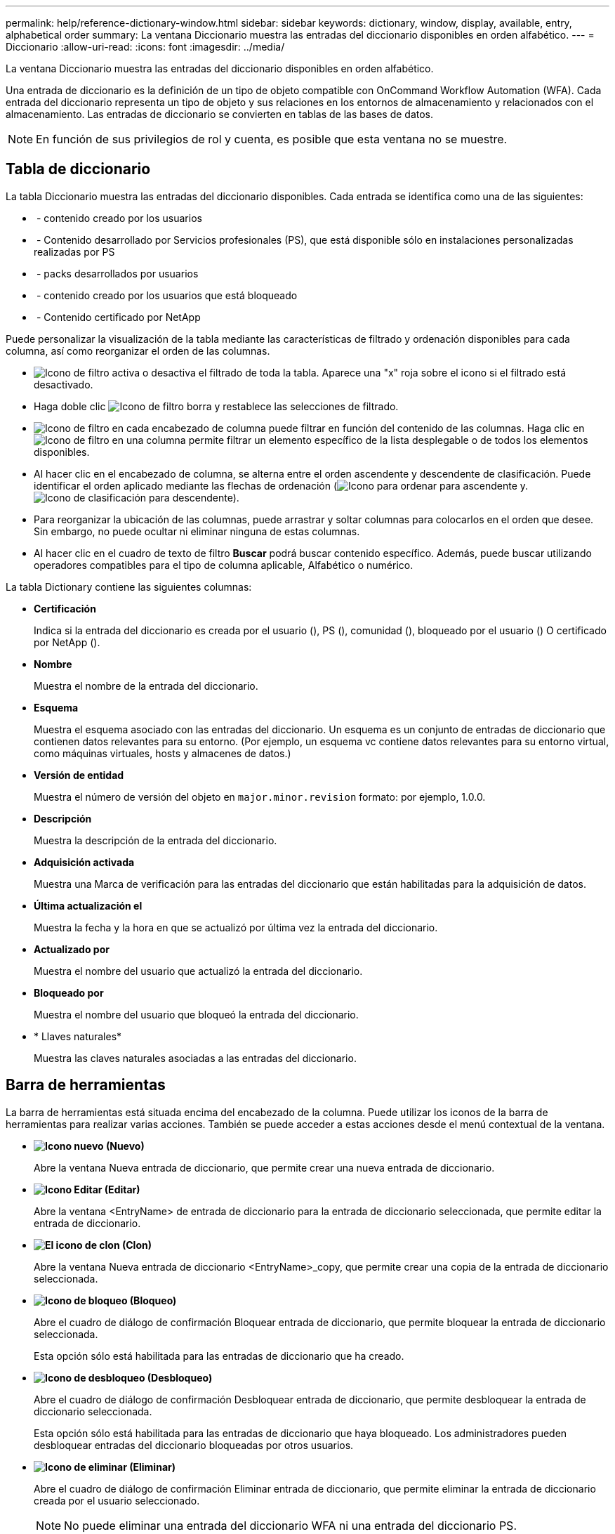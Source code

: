 ---
permalink: help/reference-dictionary-window.html 
sidebar: sidebar 
keywords: dictionary, window, display, available, entry, alphabetical order 
summary: La ventana Diccionario muestra las entradas del diccionario disponibles en orden alfabético. 
---
= Diccionario
:allow-uri-read: 
:icons: font
:imagesdir: ../media/


[role="lead"]
La ventana Diccionario muestra las entradas del diccionario disponibles en orden alfabético.

Una entrada de diccionario es la definición de un tipo de objeto compatible con OnCommand Workflow Automation (WFA). Cada entrada del diccionario representa un tipo de objeto y sus relaciones en los entornos de almacenamiento y relacionados con el almacenamiento. Las entradas de diccionario se convierten en tablas de las bases de datos.


NOTE: En función de sus privilegios de rol y cuenta, es posible que esta ventana no se muestre.



== Tabla de diccionario

La tabla Diccionario muestra las entradas del diccionario disponibles. Cada entrada se identifica como una de las siguientes:

* image:../media/community_certification.gif[""] - contenido creado por los usuarios
* image:../media/ps_certified_icon_wfa.gif[""] - Contenido desarrollado por Servicios profesionales (PS), que está disponible sólo en instalaciones personalizadas realizadas por PS
* image:../media/community_certification.gif[""] - packs desarrollados por usuarios
* image:../media/lock_icon_wfa.gif[""] - contenido creado por los usuarios que está bloqueado
* image:../media/netapp_certified.gif[""] - Contenido certificado por NetApp


Puede personalizar la visualización de la tabla mediante las características de filtrado y ordenación disponibles para cada columna, así como reorganizar el orden de las columnas.

* image:../media/filter_icon_wfa.gif["Icono de filtro"] activa o desactiva el filtrado de toda la tabla. Aparece una "x" roja sobre el icono si el filtrado está desactivado.
* Haga doble clic image:../media/filter_icon_wfa.gif["Icono de filtro"] borra y restablece las selecciones de filtrado.
* image:../media/wfa_filter_icon.gif["Icono de filtro"] en cada encabezado de columna puede filtrar en función del contenido de las columnas. Haga clic en image:../media/wfa_filter_icon.gif["Icono de filtro"] en una columna permite filtrar un elemento específico de la lista desplegable o de todos los elementos disponibles.
* Al hacer clic en el encabezado de columna, se alterna entre el orden ascendente y descendente de clasificación. Puede identificar el orden aplicado mediante las flechas de ordenación (image:../media/wfa_sortarrow_up_icon.gif["Icono para ordenar"] para ascendente y. image:../media/wfa_sortarrow_down_icon.gif["Icono de clasificación"] para descendente).
* Para reorganizar la ubicación de las columnas, puede arrastrar y soltar columnas para colocarlos en el orden que desee. Sin embargo, no puede ocultar ni eliminar ninguna de estas columnas.
* Al hacer clic en el cuadro de texto de filtro *Buscar* podrá buscar contenido específico. Además, puede buscar utilizando operadores compatibles para el tipo de columna aplicable, Alfabético o numérico.


La tabla Dictionary contiene las siguientes columnas:

* *Certificación*
+
Indica si la entrada del diccionario es creada por el usuario (image:../media/community_certification.gif[""]), PS (image:../media/ps_certified_icon_wfa.gif[""]), comunidad (image:../media/community_certification.gif[""]), bloqueado por el usuario (image:../media/lock_icon_wfa.gif[""]) O certificado por NetApp (image:../media/netapp_certified.gif[""]).

* *Nombre*
+
Muestra el nombre de la entrada del diccionario.

* *Esquema*
+
Muestra el esquema asociado con las entradas del diccionario. Un esquema es un conjunto de entradas de diccionario que contienen datos relevantes para su entorno. (Por ejemplo, un esquema vc contiene datos relevantes para su entorno virtual, como máquinas virtuales, hosts y almacenes de datos.)

* *Versión de entidad*
+
Muestra el número de versión del objeto en `major.minor.revision` formato: por ejemplo, 1.0.0.

* *Descripción*
+
Muestra la descripción de la entrada del diccionario.

* *Adquisición activada*
+
Muestra una Marca de verificación para las entradas del diccionario que están habilitadas para la adquisición de datos.

* *Última actualización el*
+
Muestra la fecha y la hora en que se actualizó por última vez la entrada del diccionario.

* *Actualizado por*
+
Muestra el nombre del usuario que actualizó la entrada del diccionario.

* *Bloqueado por*
+
Muestra el nombre del usuario que bloqueó la entrada del diccionario.

* * Llaves naturales*
+
Muestra las claves naturales asociadas a las entradas del diccionario.





== Barra de herramientas

La barra de herramientas está situada encima del encabezado de la columna. Puede utilizar los iconos de la barra de herramientas para realizar varias acciones. También se puede acceder a estas acciones desde el menú contextual de la ventana.

* *image:../media/new_wfa_icon.gif["Icono nuevo"] (Nuevo)*
+
Abre la ventana Nueva entrada de diccionario, que permite crear una nueva entrada de diccionario.

* *image:../media/edit_wfa_icon.gif["Icono Editar"] (Editar)*
+
Abre la ventana <EntryName> de entrada de diccionario para la entrada de diccionario seleccionada, que permite editar la entrada de diccionario.

* *image:../media/clone_wfa_icon.gif["El icono de clon"] (Clon)*
+
Abre la ventana Nueva entrada de diccionario <EntryName>_copy, que permite crear una copia de la entrada de diccionario seleccionada.

* *image:../media/lock_wfa_icon.gif["Icono de bloqueo"] (Bloqueo)*
+
Abre el cuadro de diálogo de confirmación Bloquear entrada de diccionario, que permite bloquear la entrada de diccionario seleccionada.

+
Esta opción sólo está habilitada para las entradas de diccionario que ha creado.

* *image:../media/unlock_wfa_icon.gif["Icono de desbloqueo"] (Desbloqueo)*
+
Abre el cuadro de diálogo de confirmación Desbloquear entrada de diccionario, que permite desbloquear la entrada de diccionario seleccionada.

+
Esta opción sólo está habilitada para las entradas de diccionario que haya bloqueado. Los administradores pueden desbloquear entradas del diccionario bloqueadas por otros usuarios.

* *image:../media/delete_wfa_icon.gif["Icono de eliminar"] (Eliminar)*
+
Abre el cuadro de diálogo de confirmación Eliminar entrada de diccionario, que permite eliminar la entrada de diccionario creada por el usuario seleccionado.

+

NOTE: No puede eliminar una entrada del diccionario WFA ni una entrada del diccionario PS.

* *image:../media/export_wfa_icon.gif["Icono Exportar"] (Exportación)*
+
Permite exportar la entrada de diccionario creada por el usuario seleccionado.

+

NOTE: No puede exportar una entrada del diccionario WFA ni una entrada del diccionario PS.

* *image:../media/enable_acquisition_wfa_icon.gif["Icono de activación de adquisición"] (Activar adquisición)*
+
Proporciona la opción de activar la adquisición de caché para la entrada de diccionario seleccionada.

* *image:../media/disable_acquisition_wfa_icon.gif["Desactivar el icono de adquisición"] (Desactivar adquisición)*
+
Permite desactivar la adquisición de caché para la entrada de diccionario seleccionada.

* *image:../media/reset_scheme_wfa_icon.gif["Icono Restablecer esquema"] (Restablecer esquema)*
+
Permite restablecer el esquema asociado con la entrada del diccionario seleccionado.

* *image:../media/add_to_pack.png["icono agregar al paquete"] (Añadir al paquete)*
+
Abre el cuadro de diálogo Agregar a diccionario de paquetes, que permite agregar la entrada de diccionario y sus entidades fiables a un paquete, que se puede editar.

+

NOTE: La función Agregar al paquete sólo está habilitada para las entradas del diccionario para las que la certificación está establecida en *Ninguno.*

* *image:../media/remove_from_pack.png["eliminar del icono de paquete"] (Eliminar del paquete)*
+
Abre el cuadro de diálogo Quitar del diccionario del paquete para la entrada del diccionario seleccionado, que permite eliminar o quitar la entrada del diccionario del paquete.

+

NOTE: La función Eliminar del paquete sólo está habilitada para las entradas del diccionario para las que la certificación está establecida en *Ninguno.*

* *image:../media/inventory.png[""] (Inventario)*
+
Abre el cuadro de diálogo Inventario de la entrada de diccionario seleccionada, que permite ver los datos de la tabla.


